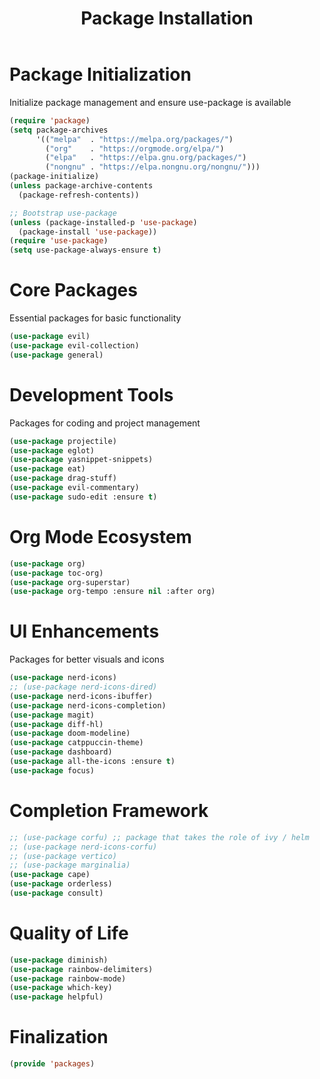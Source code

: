 #+TITLE: Package Installation
#+PROPERTY: header-args:emacs-lisp :tangle ~/.config/MainEmacs/packages.el :mkdirp yes

# check out ace window and winum mode

* Package Initialization
Initialize package management and ensure use-package is available
#+begin_src emacs-lisp
(require 'package)
(setq package-archives
      '(("melpa"  . "https://melpa.org/packages/")
        ("org"    . "https://orgmode.org/elpa/")
        ("elpa"   . "https://elpa.gnu.org/packages/")
        ("nongnu" . "https://elpa.nongnu.org/nongnu/")))
(package-initialize)
(unless package-archive-contents
  (package-refresh-contents))

;; Bootstrap use-package
(unless (package-installed-p 'use-package)
  (package-install 'use-package))
(require 'use-package)
(setq use-package-always-ensure t)
#+end_src

* Core Packages
Essential packages for basic functionality
#+begin_src emacs-lisp
(use-package evil)
(use-package evil-collection)
(use-package general)
#+end_src

* Development Tools
Packages for coding and project management
#+begin_src emacs-lisp
(use-package projectile)
(use-package eglot)
(use-package yasnippet-snippets)
(use-package eat)
(use-package drag-stuff)
(use-package evil-commentary)
(use-package sudo-edit :ensure t)
#+end_src

* Org Mode Ecosystem
#+begin_src emacs-lisp
(use-package org)
(use-package toc-org)
(use-package org-superstar)
(use-package org-tempo :ensure nil :after org)
#+end_src

* UI Enhancements
Packages for better visuals and icons
#+begin_src emacs-lisp
(use-package nerd-icons)
;; (use-package nerd-icons-dired)
(use-package nerd-icons-ibuffer)
(use-package nerd-icons-completion)
(use-package magit)
(use-package diff-hl)
(use-package doom-modeline)
(use-package catppuccin-theme)
(use-package dashboard)
(use-package all-the-icons :ensure t)
(use-package focus)
#+end_src

* Completion Framework
#+begin_src emacs-lisp
;; (use-package corfu) ;; package that takes the role of ivy / helm
;; (use-package nerd-icons-corfu)
;; (use-package vertico)
;; (use-package marginalia)
(use-package cape)
(use-package orderless)
(use-package consult)
#+end_src

* Quality of Life
#+begin_src emacs-lisp
(use-package diminish)
(use-package rainbow-delimiters)
(use-package rainbow-mode)
(use-package which-key)
(use-package helpful)
#+end_src

* Finalization
#+begin_src emacs-lisp
(provide 'packages)
#+end_src
